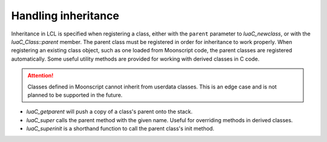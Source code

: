 Handling inheritance
====================

Inheritance in LCL is specified when registering a class, either with the ``parent`` parameter to `luaC_newclass`,
or with the `luaC_Class::parent` member. The parent class must be registered in order for inheritance to work properly.
When registering an existing class object, such as one loaded from Moonscript code, the parent classes are registered
automatically. Some useful utility methods are provided for working with derived classes in C code.

.. attention::

   Classes defined in Moonscript cannot inherit from userdata classes. This is an edge case and is not planned to be
   supported in the future.

* `luaC_getparent` will push a copy of a class's parent onto the stack.
* `luaC_super` calls the parent method with the given name. Useful for overriding methods in derived classes.
* `luaC_superinit` is a shorthand function to call the parent class's init method.

